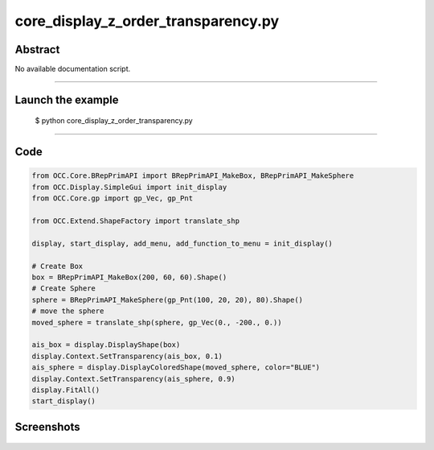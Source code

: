 core_display_z_order_transparency.py
====================================

Abstract
^^^^^^^^

No available documentation script.


------

Launch the example
^^^^^^^^^^^^^^^^^^

  $ python core_display_z_order_transparency.py

------


Code
^^^^


.. code-block:: python

  from OCC.Core.BRepPrimAPI import BRepPrimAPI_MakeBox, BRepPrimAPI_MakeSphere
  from OCC.Display.SimpleGui import init_display
  from OCC.Core.gp import gp_Vec, gp_Pnt
  
  from OCC.Extend.ShapeFactory import translate_shp
  
  display, start_display, add_menu, add_function_to_menu = init_display()
  
  # Create Box
  box = BRepPrimAPI_MakeBox(200, 60, 60).Shape()
  # Create Sphere
  sphere = BRepPrimAPI_MakeSphere(gp_Pnt(100, 20, 20), 80).Shape()
  # move the sphere
  moved_sphere = translate_shp(sphere, gp_Vec(0., -200., 0.))
  
  ais_box = display.DisplayShape(box)
  display.Context.SetTransparency(ais_box, 0.1)
  ais_sphere = display.DisplayColoredShape(moved_sphere, color="BLUE")
  display.Context.SetTransparency(ais_sphere, 0.9)
  display.FitAll()
  start_display()

Screenshots
^^^^^^^^^^^


  .. image:: images/screenshots/capture-core_display_z_order_transparency-1-1511701728.jpeg

  .. image:: images/screenshots/capture-core_display_z_order_transparency-2-1511701729.jpeg

